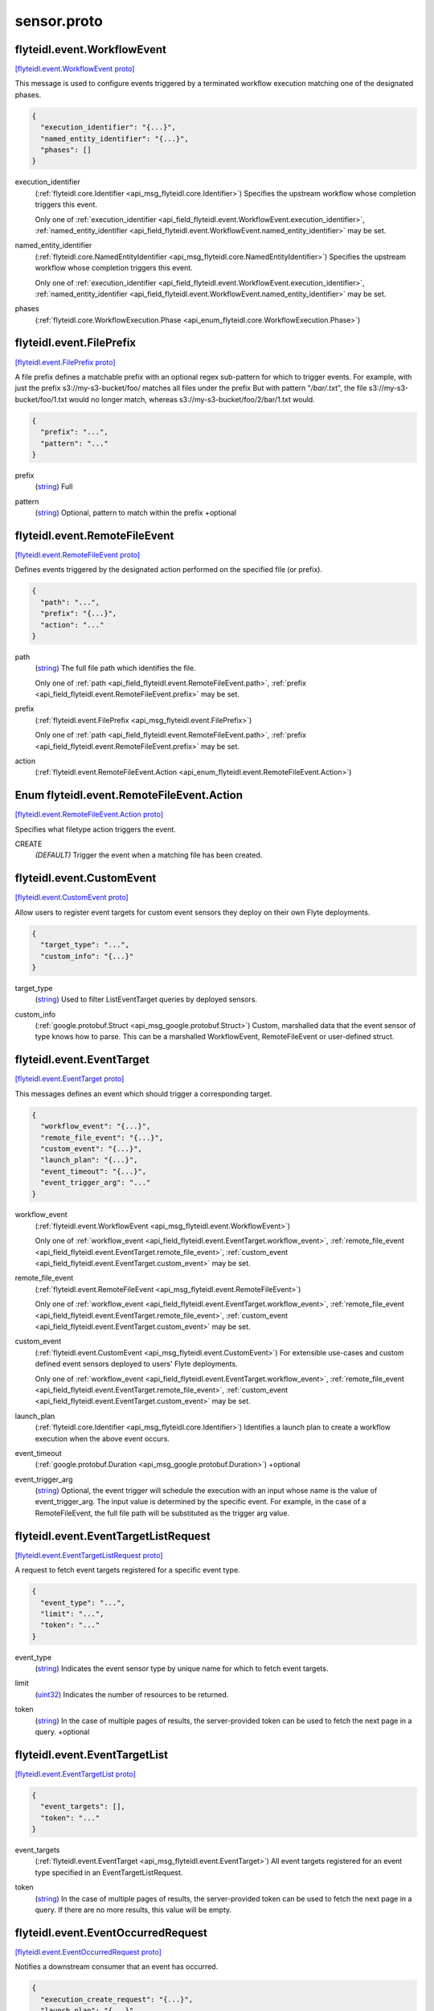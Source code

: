 .. _api_file_flyteidl/event/sensor.proto:

sensor.proto
===========================

.. _api_msg_flyteidl.event.WorkflowEvent:

flyteidl.event.WorkflowEvent
----------------------------

`[flyteidl.event.WorkflowEvent proto] <https://github.com/lyft/flyteidl/blob/master/protos/flyteidl/event/sensor.proto#L16>`_

This message is used to configure events triggered by a terminated workflow execution matching
one of the designated phases.

.. code-block:: json

  {
    "execution_identifier": "{...}",
    "named_entity_identifier": "{...}",
    "phases": []
  }

.. _api_field_flyteidl.event.WorkflowEvent.execution_identifier:

execution_identifier
  (:ref:`flyteidl.core.Identifier <api_msg_flyteidl.core.Identifier>`) 
  Specifies the upstream workflow whose completion triggers this event.
  
  
  Only one of :ref:`execution_identifier <api_field_flyteidl.event.WorkflowEvent.execution_identifier>`, :ref:`named_entity_identifier <api_field_flyteidl.event.WorkflowEvent.named_entity_identifier>` may be set.
  
.. _api_field_flyteidl.event.WorkflowEvent.named_entity_identifier:

named_entity_identifier
  (:ref:`flyteidl.core.NamedEntityIdentifier <api_msg_flyteidl.core.NamedEntityIdentifier>`) 
  Specifies the upstream workflow whose completion triggers this event.
  
  
  Only one of :ref:`execution_identifier <api_field_flyteidl.event.WorkflowEvent.execution_identifier>`, :ref:`named_entity_identifier <api_field_flyteidl.event.WorkflowEvent.named_entity_identifier>` may be set.
  
.. _api_field_flyteidl.event.WorkflowEvent.phases:

phases
  (:ref:`flyteidl.core.WorkflowExecution.Phase <api_enum_flyteidl.core.WorkflowExecution.Phase>`) 
  


.. _api_msg_flyteidl.event.FilePrefix:

flyteidl.event.FilePrefix
-------------------------

`[flyteidl.event.FilePrefix proto] <https://github.com/lyft/flyteidl/blob/master/protos/flyteidl/event/sensor.proto#L30>`_

A file prefix defines a matchable prefix with an optional regex sub-pattern for which to trigger events.
For example, with just the prefix s3://my-s3-bucket/foo/ matches all files under the prefix
But with pattern "*/bar/*.txt", the file s3://my-s3-bucket/foo/1.txt would no longer match, whereas s3://my-s3-bucket/foo/2/bar/1.txt would.

.. code-block:: json

  {
    "prefix": "...",
    "pattern": "..."
  }

.. _api_field_flyteidl.event.FilePrefix.prefix:

prefix
  (`string <https://developers.google.com/protocol-buffers/docs/proto#scalar>`_) Full 
  
  
.. _api_field_flyteidl.event.FilePrefix.pattern:

pattern
  (`string <https://developers.google.com/protocol-buffers/docs/proto#scalar>`_) Optional, pattern to match within the prefix
  +optional
  
  


.. _api_msg_flyteidl.event.RemoteFileEvent:

flyteidl.event.RemoteFileEvent
------------------------------

`[flyteidl.event.RemoteFileEvent proto] <https://github.com/lyft/flyteidl/blob/master/protos/flyteidl/event/sensor.proto#L40>`_

Defines events triggered by the designated action performed on the specified file (or prefix).

.. code-block:: json

  {
    "path": "...",
    "prefix": "{...}",
    "action": "..."
  }

.. _api_field_flyteidl.event.RemoteFileEvent.path:

path
  (`string <https://developers.google.com/protocol-buffers/docs/proto#scalar>`_) The full file path which identifies the file.
  
  
  
  Only one of :ref:`path <api_field_flyteidl.event.RemoteFileEvent.path>`, :ref:`prefix <api_field_flyteidl.event.RemoteFileEvent.prefix>` may be set.
  
.. _api_field_flyteidl.event.RemoteFileEvent.prefix:

prefix
  (:ref:`flyteidl.event.FilePrefix <api_msg_flyteidl.event.FilePrefix>`) 
  
  
  Only one of :ref:`path <api_field_flyteidl.event.RemoteFileEvent.path>`, :ref:`prefix <api_field_flyteidl.event.RemoteFileEvent.prefix>` may be set.
  
.. _api_field_flyteidl.event.RemoteFileEvent.action:

action
  (:ref:`flyteidl.event.RemoteFileEvent.Action <api_enum_flyteidl.event.RemoteFileEvent.Action>`) 
  

.. _api_enum_flyteidl.event.RemoteFileEvent.Action:

Enum flyteidl.event.RemoteFileEvent.Action
------------------------------------------

`[flyteidl.event.RemoteFileEvent.Action proto] <https://github.com/lyft/flyteidl/blob/master/protos/flyteidl/event/sensor.proto#L49>`_

Specifies what filetype action triggers the event.

.. _api_enum_value_flyteidl.event.RemoteFileEvent.Action.CREATE:

CREATE
  *(DEFAULT)* ⁣Trigger the event when a matching file has been created.
  
  

.. _api_msg_flyteidl.event.CustomEvent:

flyteidl.event.CustomEvent
--------------------------

`[flyteidl.event.CustomEvent proto] <https://github.com/lyft/flyteidl/blob/master/protos/flyteidl/event/sensor.proto#L58>`_

Allow users to register event targets for custom event sensors they deploy on their
own Flyte deployments.

.. code-block:: json

  {
    "target_type": "...",
    "custom_info": "{...}"
  }

.. _api_field_flyteidl.event.CustomEvent.target_type:

target_type
  (`string <https://developers.google.com/protocol-buffers/docs/proto#scalar>`_) Used to filter ListEventTarget queries by deployed sensors.
  
  
.. _api_field_flyteidl.event.CustomEvent.custom_info:

custom_info
  (:ref:`google.protobuf.Struct <api_msg_google.protobuf.Struct>`) Custom, marshalled data that the event sensor of type knows how to parse.
  This can be a marshalled WorkflowEvent, RemoteFileEvent or user-defined struct.
  
  


.. _api_msg_flyteidl.event.EventTarget:

flyteidl.event.EventTarget
--------------------------

`[flyteidl.event.EventTarget proto] <https://github.com/lyft/flyteidl/blob/master/protos/flyteidl/event/sensor.proto#L68>`_

This messages defines an event which should trigger a corresponding target.

.. code-block:: json

  {
    "workflow_event": "{...}",
    "remote_file_event": "{...}",
    "custom_event": "{...}",
    "launch_plan": "{...}",
    "event_timeout": "{...}",
    "event_trigger_arg": "..."
  }

.. _api_field_flyteidl.event.EventTarget.workflow_event:

workflow_event
  (:ref:`flyteidl.event.WorkflowEvent <api_msg_flyteidl.event.WorkflowEvent>`) 
  
  
  Only one of :ref:`workflow_event <api_field_flyteidl.event.EventTarget.workflow_event>`, :ref:`remote_file_event <api_field_flyteidl.event.EventTarget.remote_file_event>`, :ref:`custom_event <api_field_flyteidl.event.EventTarget.custom_event>` may be set.
  
.. _api_field_flyteidl.event.EventTarget.remote_file_event:

remote_file_event
  (:ref:`flyteidl.event.RemoteFileEvent <api_msg_flyteidl.event.RemoteFileEvent>`) 
  
  
  Only one of :ref:`workflow_event <api_field_flyteidl.event.EventTarget.workflow_event>`, :ref:`remote_file_event <api_field_flyteidl.event.EventTarget.remote_file_event>`, :ref:`custom_event <api_field_flyteidl.event.EventTarget.custom_event>` may be set.
  
.. _api_field_flyteidl.event.EventTarget.custom_event:

custom_event
  (:ref:`flyteidl.event.CustomEvent <api_msg_flyteidl.event.CustomEvent>`) For extensible use-cases and custom defined event sensors deployed to users' Flyte deployments.
  
  
  
  Only one of :ref:`workflow_event <api_field_flyteidl.event.EventTarget.workflow_event>`, :ref:`remote_file_event <api_field_flyteidl.event.EventTarget.remote_file_event>`, :ref:`custom_event <api_field_flyteidl.event.EventTarget.custom_event>` may be set.
  
.. _api_field_flyteidl.event.EventTarget.launch_plan:

launch_plan
  (:ref:`flyteidl.core.Identifier <api_msg_flyteidl.core.Identifier>`) Identifies a launch plan to create a workflow execution when the above event occurs.
  
  
  
.. _api_field_flyteidl.event.EventTarget.event_timeout:

event_timeout
  (:ref:`google.protobuf.Duration <api_msg_google.protobuf.Duration>`) +optional
  
  
.. _api_field_flyteidl.event.EventTarget.event_trigger_arg:

event_trigger_arg
  (`string <https://developers.google.com/protocol-buffers/docs/proto#scalar>`_) Optional, the event trigger will schedule the execution with an input whose name is
  the value of event_trigger_arg. The input value is determined by the specific event.
  For example, in the case of a RemoteFileEvent, the full file path will be substituted as the trigger arg value.
  
  


.. _api_msg_flyteidl.event.EventTargetListRequest:

flyteidl.event.EventTargetListRequest
-------------------------------------

`[flyteidl.event.EventTargetListRequest proto] <https://github.com/lyft/flyteidl/blob/master/protos/flyteidl/event/sensor.proto#L93>`_

A request to fetch event targets registered for a specific event type.

.. code-block:: json

  {
    "event_type": "...",
    "limit": "...",
    "token": "..."
  }

.. _api_field_flyteidl.event.EventTargetListRequest.event_type:

event_type
  (`string <https://developers.google.com/protocol-buffers/docs/proto#scalar>`_) Indicates the event sensor type by unique name for which to fetch event targets.
  
  
.. _api_field_flyteidl.event.EventTargetListRequest.limit:

limit
  (`uint32 <https://developers.google.com/protocol-buffers/docs/proto#scalar>`_) Indicates the number of resources to be returned.
  
  
.. _api_field_flyteidl.event.EventTargetListRequest.token:

token
  (`string <https://developers.google.com/protocol-buffers/docs/proto#scalar>`_) In the case of multiple pages of results, the server-provided token can be used to fetch the next page
  in a query.
  +optional
  
  


.. _api_msg_flyteidl.event.EventTargetList:

flyteidl.event.EventTargetList
------------------------------

`[flyteidl.event.EventTargetList proto] <https://github.com/lyft/flyteidl/blob/master/protos/flyteidl/event/sensor.proto#L106>`_


.. code-block:: json

  {
    "event_targets": [],
    "token": "..."
  }

.. _api_field_flyteidl.event.EventTargetList.event_targets:

event_targets
  (:ref:`flyteidl.event.EventTarget <api_msg_flyteidl.event.EventTarget>`) All event targets registered for an event type specified in an EventTargetListRequest.
  
  
.. _api_field_flyteidl.event.EventTargetList.token:

token
  (`string <https://developers.google.com/protocol-buffers/docs/proto#scalar>`_) In the case of multiple pages of results, the server-provided token can be used to fetch the next page
  in a query. If there are no more results, this value will be empty.
  
  


.. _api_msg_flyteidl.event.EventOccurredRequest:

flyteidl.event.EventOccurredRequest
-----------------------------------

`[flyteidl.event.EventOccurredRequest proto] <https://github.com/lyft/flyteidl/blob/master/protos/flyteidl/event/sensor.proto#L116>`_

Notifies a downstream consumer that an event has occurred.

.. code-block:: json

  {
    "execution_create_request": "{...}",
    "launch_plan": "{...}"
  }

.. _api_field_flyteidl.event.EventOccurredRequest.execution_create_request:

execution_create_request
  (:ref:`flyteidl.admin.ExecutionCreateRequest <api_msg_flyteidl.admin.ExecutionCreateRequest>`) Specifies a workflow execution to be created.
  
  
  
.. _api_field_flyteidl.event.EventOccurredRequest.launch_plan:

launch_plan
  (:ref:`flyteidl.core.Identifier <api_msg_flyteidl.core.Identifier>`) Specifies the launch plan reference that originally specified this event as a trigger.
  
  
  


.. _api_msg_flyteidl.event.EventOccurredResponse:

flyteidl.event.EventOccurredResponse
------------------------------------

`[flyteidl.event.EventOccurredResponse proto] <https://github.com/lyft/flyteidl/blob/master/protos/flyteidl/event/sensor.proto#L129>`_

Purposefully empty, may be populated in the future.

.. code-block:: json

  {}



